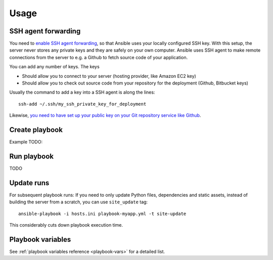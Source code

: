 =====
Usage
=====

SSH agent forwarding
====================

You need to `enable SSH agent forwarding <https://opensourcehacker.com/2012/10/24/ssh-key-and-passwordless-login-basics-for-developers/>`_, so that Ansible uses your locally configured SSH key. With this setup, the server never stores any private keys and they are safely on your own computer. Ansible uses SSH agent to make remote connections from the server to e.g. a Github to fetch source code of your application.

You can add any number of keys. The keys

* Should allow you to connect to your server (hosting provider, like Amazon EC2 key)

* Should allow you to check out source code from your repository for the deployment (Github, Bitbucket keys)

Usually the command to add a key into a SSH agent is along the lines::

    ssh-add ~/.ssh/my_ssh_private_key_for_deployment

Likewise, `you need to have set up your public key on your Git repository service like Github <https://help.github.com/articles/generating-ssh-keys/>`_.

Create playbook
===============

Example TODO:

.. code-block:: yaml


Run playbook
============

TODO

Update runs
===========

For subsequent playbook runs: If you need to only update Python files, dependencies and static assets, instead of building the server from a scratch, you can use ``site_update`` tag::

     ansible-playbook -i hosts.ini playbook-myapp.yml -t site-update

This considerably cuts down playbook execution time.

Playbook variables
==================

See :ref:`playbook variables reference <playbook-vars>` for a detailed list.
